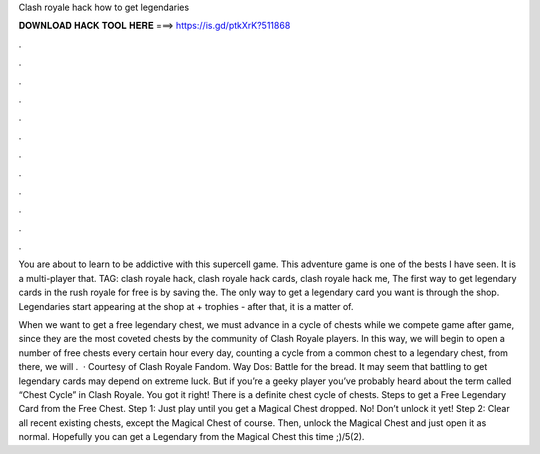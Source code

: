 Clash royale hack how to get legendaries



𝐃𝐎𝐖𝐍𝐋𝐎𝐀𝐃 𝐇𝐀𝐂𝐊 𝐓𝐎𝐎𝐋 𝐇𝐄𝐑𝐄 ===> https://is.gd/ptkXrK?511868



.



.



.



.



.



.



.



.



.



.



.



.

You are about to learn to be addictive with this supercell game. This adventure game is one of the bests I have seen. It is a multi-player that. TAG: clash royale hack, clash royale hack cards, clash royale hack me, The first way to get legendary cards in the rush royale for free is by saving the. The only way to get a legendary card you want is through the shop. Legendaries start appearing at the shop at + trophies - after that, it is a matter of.

When we want to get a free legendary chest, we must advance in a cycle of chests while we compete game after game, since they are the most coveted chests by the community of Clash Royale players. In this way, we will begin to open a number of free chests every certain hour every day, counting a cycle from a common chest to a legendary chest, from there, we will .  · Courtesy of Clash Royale Fandom. Way Dos: Battle for the bread. It may seem that battling to get legendary cards may depend on extreme luck. But if you’re a geeky player you’ve probably heard about the term called “Chest Cycle” in Clash Royale. You got it right! There is a definite chest cycle of chests. Steps to get a Free Legendary Card from the Free Chest. Step 1: Just play until you get a Magical Chest dropped. No! Don’t unlock it yet! Step 2: Clear all recent existing chests, except the Magical Chest of course. Then, unlock the Magical Chest and just open it as normal. Hopefully you can get a Legendary from the Magical Chest this time ;)/5(2).
